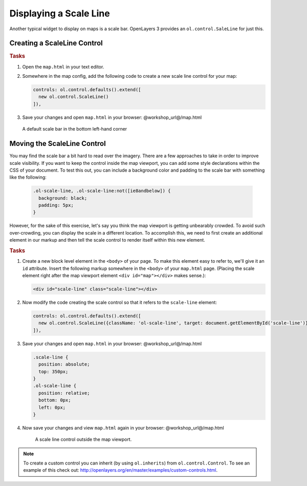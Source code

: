 .. _openlayers.controls.scaleline:

Displaying a Scale Line
=======================

Another typical widget to display on maps is a scale bar.  OpenLayers 3 provides an ``ol.control.SaleLine`` for just this.  

Creating a ScaleLine Control
----------------------------

.. rubric:: Tasks

#.  Open the ``map.html`` in your text editor.

#.  Somewhere in the map config, add the following code to create a new scale line control for your map:
    
    .. code-block:: javascript

        controls: ol.control.defaults().extend([
          new ol.control.ScaleLine()
        ]),
    
#.  Save your changes and open ``map.html`` in your browser: @workshop_url@/map.html
    
    .. figure:: scaleline1.png
    
    A default scale bar in the bottom left-hand corner
    


Moving the ScaleLine Control
----------------------------

You may find the scale bar a bit hard to read over the imagery. There are a few approaches to take in order to improve scale visibility.  If you want to keep the control inside the map viewport, you can add some style declarations within the CSS of your document. To test this out, you can include a background color and padding to the scale bar with something like the following:


    .. code-block:: html

        .ol-scale-line, .ol-scale-line:not([ie8andbelow]) {
          background: black;
          padding: 5px;
        }


However, for the sake of this exercise, let's say you think the map viewport is getting unbearably crowded. To avoid such over-crowding, you can display the scale in a different location. To accomplish this, we need to first create an additional element in our markup and then tell the scale control to render itself within this new element.

.. rubric:: Tasks

#.  Create a new block level element in the ``<body>`` of your page. To make this element easy to refer to, we'll give it an ``id`` attribute. Insert the following markup somewhere in the ``<body>`` of your ``map.html`` page. (Placing the scale element right after the map viewport element ``<div id="map"></div>`` makes sense.):
    
    .. code-block:: html
    
        <div id="scale-line" class="scale-line"></div>

#.  Now modify the code creating the scale control so that it refers to the ``scale-line`` element:
    
    .. code-block:: javascript
   
        controls: ol.control.defaults().extend([
          new ol.control.ScaleLine({className: 'ol-scale-line', target: document.getElementById('scale-line')})
        ]),

#.  Save your changes and open ``map.html`` in your browser: @workshop_url@/map.html    
    
    .. code-block:: html
    
        .scale-line {
          position: absolute;
          top: 350px;
        }
        .ol-scale-line { 
          position: relative;
          bottom: 0px;
          left: 0px;
        }

#.  Now save your changes and view ``map.html`` again in your browser: @workshop_url@/map.html

    .. figure:: scaleline2.png
   
       A scale line control outside the map viewport.

.. note::

    To create a custom control you can inherit (by using ``ol.inherits``) from ``ol.control.Control``. To see an example of this check out: http://openlayers.org/en/master/examples/custom-controls.html.

